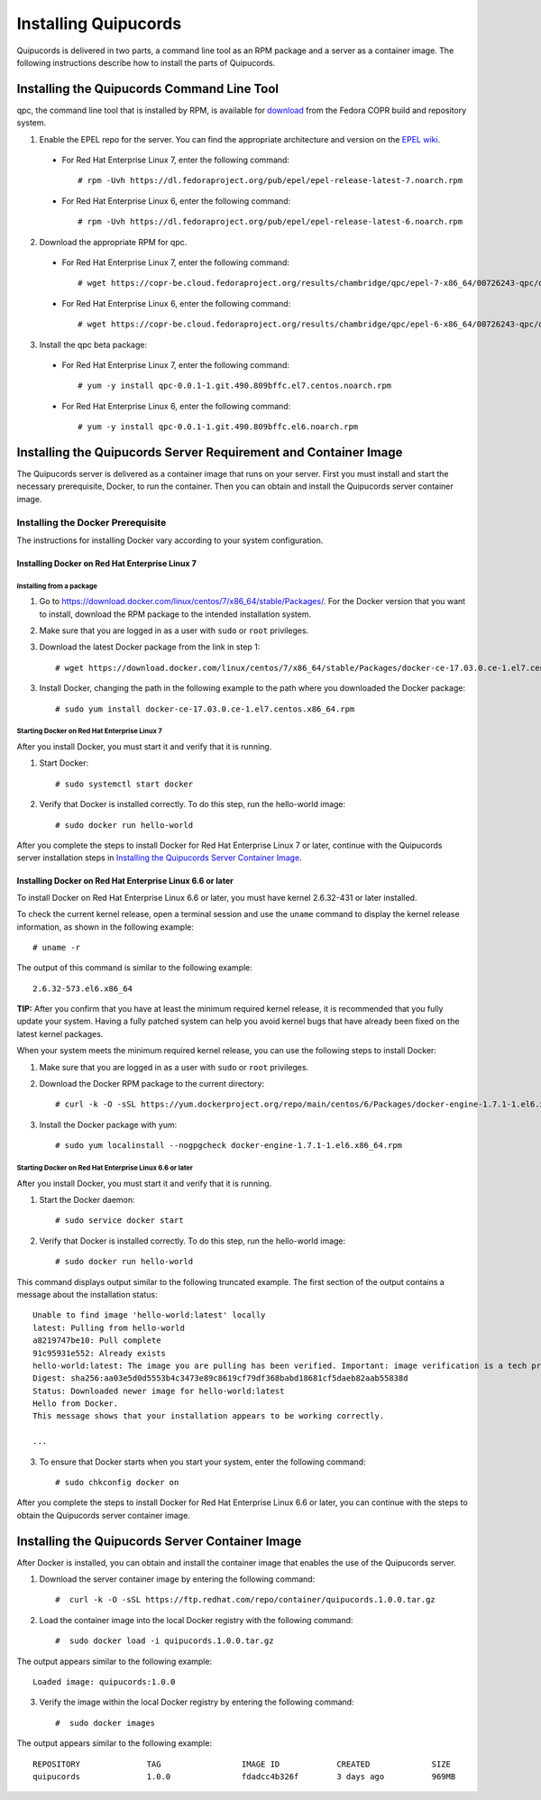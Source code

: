 Installing Quipucords
=====================
Quipucords is delivered in two parts, a command line tool as an RPM package and a server as a container image. The following instructions describe how to install the parts of Quipucords.

Installing the Quipucords Command Line Tool
-------------------------------------------
qpc, the command line tool that is installed by RPM, is available for `download <https://copr.fedorainfracloud.org/coprs/chambridge/qpc/>`_ from the Fedora COPR build and repository system.

1. Enable the EPEL repo for the server. You can find the appropriate architecture and version on the `EPEL wiki <https://fedoraproject.org/wiki/EPEL>`_.

  - For Red Hat Enterprise Linux 7, enter the following command::

      # rpm -Uvh https://dl.fedoraproject.org/pub/epel/epel-release-latest-7.noarch.rpm

  - For Red Hat Enterprise Linux 6, enter the following command::

      # rpm -Uvh https://dl.fedoraproject.org/pub/epel/epel-release-latest-6.noarch.rpm

2. Download the appropriate RPM for qpc. 


  - For Red Hat Enterprise Linux 7, enter the following command::

      # wget https://copr-be.cloud.fedoraproject.org/results/chambridge/qpc/epel-7-x86_64/00726243-qpc/qpc-0.0.1-1.git.490.809bffc.el7.centos.noarch.rpm 

  - For Red Hat Enterprise Linux 6, enter the following command::

      # wget https://copr-be.cloud.fedoraproject.org/results/chambridge/qpc/epel-6-x86_64/00726243-qpc/qpc-0.0.1-1.git.490.809bffc.el6.noarch.rpm

3. Install the qpc beta package:

  - For Red Hat Enterprise Linux 7, enter the following command::

      # yum -y install qpc-0.0.1-1.git.490.809bffc.el7.centos.noarch.rpm 

  - For Red Hat Enterprise Linux 6, enter the following command::

      # yum -y install qpc-0.0.1-1.git.490.809bffc.el6.noarch.rpm

Installing the Quipucords Server Requirement and Container Image
----------------------------------------------------------------
The Quipucords server is delivered as a container image that runs on your server. First you must install and start the necessary prerequisite, Docker, to run the container. Then you can obtain and install the Quipucords server container image.

Installing the Docker Prerequisite
^^^^^^^^^^^^^^^^^^^^^^^^^^^^^^^^^^
The instructions for installing Docker vary according to your system configuration.

Installing Docker on Red Hat Enterprise Linux 7
"""""""""""""""""""""""""""""""""""""""""""""""

Installing from a package
~~~~~~~~~~~~~~~~~~~~~~~~~
1. Go to https://download.docker.com/linux/centos/7/x86_64/stable/Packages/. For the Docker version that you want to install, download the RPM package to the intended installation system.

2. Make sure that you are logged in as a user with ``sudo`` or ``root`` privileges.

3. Download the latest Docker package from the link in step 1::
 
    # wget https://download.docker.com/linux/centos/7/x86_64/stable/Packages/docker-ce-17.03.0.ce-1.el7.centos.x86_64.rpm

3. Install Docker, changing the path in the following example to the path where you downloaded the Docker package::

    # sudo yum install docker-ce-17.03.0.ce-1.el7.centos.x86_64.rpm

Starting Docker on Red Hat Enterprise Linux 7
~~~~~~~~~~~~~~~~~~~~~~~~~~~~~~~~~~~~~~~~~~~~~
After you install Docker, you must start it and verify that it is running.

1. Start Docker::

    # sudo systemctl start docker

2. Verify that Docker is installed correctly. To do this step, run the hello-world image::

    # sudo docker run hello-world

After you complete the steps to install Docker for Red Hat Enterprise Linux 7 or later, continue with the Quipucords server installation steps in `Installing the Quipucords Server Container Image`_.

Installing Docker on Red Hat Enterprise Linux 6.6 or later
""""""""""""""""""""""""""""""""""""""""""""""""""""""""""
To install Docker on Red Hat Enterprise Linux 6.6 or later, you must have kernel 2.6.32-431 or later installed.

To check the current kernel release, open a terminal session and use the ``uname`` command to display the kernel release information, as shown in the following example::

    # uname -r

The output of this command is similar to the following example::

  2.6.32-573.el6.x86_64

**TIP:** After you confirm that you have at least the minimum required kernel release, it is recommended that you fully update your system. Having a fully patched system can help you avoid kernel bugs that have already been fixed on the latest kernel packages.

When your system meets the minimum required kernel release, you can use the following steps to install Docker:

1. Make sure that you are logged in as a user with ``sudo`` or ``root`` privileges.

2. Download the Docker RPM package to the current directory::

    # curl -k -O -sSL https://yum.dockerproject.org/repo/main/centos/6/Packages/docker-engine-1.7.1-1.el6.x86_64.rpm

3. Install the Docker package with yum::

    # sudo yum localinstall --nogpgcheck docker-engine-1.7.1-1.el6.x86_64.rpm

Starting Docker on Red Hat Enterprise Linux 6.6 or later
~~~~~~~~~~~~~~~~~~~~~~~~~~~~~~~~~~~~~~~~~~~~~~~~~~~~~~~~
After you install Docker, you must start it and verify that it is running.

1. Start the Docker daemon::

    # sudo service docker start

2. Verify that Docker is installed correctly. To do this step, run the hello-world image::

    # sudo docker run hello-world

This command displays output similar to the following truncated example. The first section of the output contains a message about the installation status::

    Unable to find image 'hello-world:latest' locally
    latest: Pulling from hello-world
    a8219747be10: Pull complete
    91c95931e552: Already exists
    hello-world:latest: The image you are pulling has been verified. Important: image verification is a tech preview feature and should not be relied on to provide security.
    Digest: sha256:aa03e5d0d5553b4c3473e89c8619cf79df368babd18681cf5daeb82aab55838d
    Status: Downloaded newer image for hello-world:latest
    Hello from Docker.
    This message shows that your installation appears to be working correctly.

    ...


3. To ensure that Docker starts when you start your system, enter the following command::

    # sudo chkconfig docker on

After you complete the steps to install Docker for Red Hat Enterprise Linux 6.6 or later, you can continue with the steps to obtain the Quipucords server container image.

Installing the Quipucords Server Container Image
------------------------------------------------
After Docker is installed, you can obtain and install the container image that enables the use of the Quipucords server.

1. Download the server container image by entering the following command::

    #  curl -k -O -sSL https://ftp.redhat.com/repo/container/quipucords.1.0.0.tar.gz


2. Load the container image into the local Docker registry with the following command::

    #  sudo docker load -i quipucords.1.0.0.tar.gz

The output appears similar to the following example::

    Loaded image: quipucords:1.0.0


3. Verify the image within the local Docker registry by entering the following command::

    #  sudo docker images

The output appears similar to the following example::

  REPOSITORY              TAG                 IMAGE ID            CREATED             SIZE
  quipucords              1.0.0               fdadcc4b326f        3 days ago          969MB

